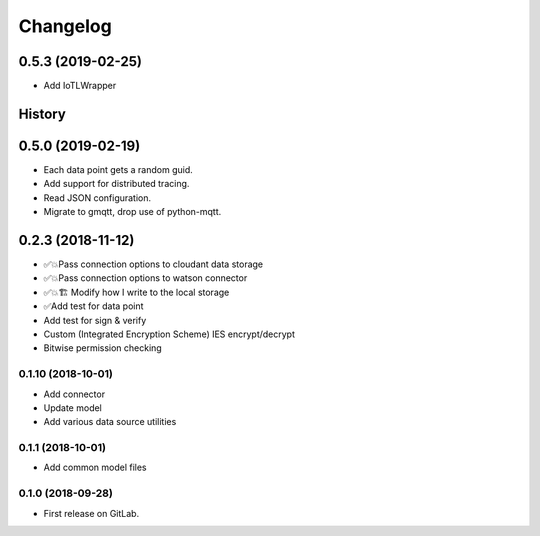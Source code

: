 =========
Changelog
=========

0.5.3  (2019-02-25)
===================

* Add IoTLWrapper

History
=======

0.5.0  (2019-02-19)
===================

* Each data point gets a random guid.
* Add support for distributed tracing.
* Read JSON configuration.
* Migrate to gmqtt, drop use of python-mqtt.

0.2.3  (2018-11-12)
===================

* ✅💥Pass connection options to cloudant data storage
* ✅💥Pass connection options to watson connector
* ✅💥🏗 Modify how I write to the local storage
* ✅Add test for data point
* Add test for sign & verify
* Custom (Integrated Encryption Scheme) IES encrypt/decrypt
* Bitwise permission checking

0.1.10 (2018-10-01)
-------------------

* Add connector
* Update model
* Add various data source utilities

0.1.1 (2018-10-01)
------------------

* Add common model files

0.1.0 (2018-09-28)
------------------

* First release on GitLab.
